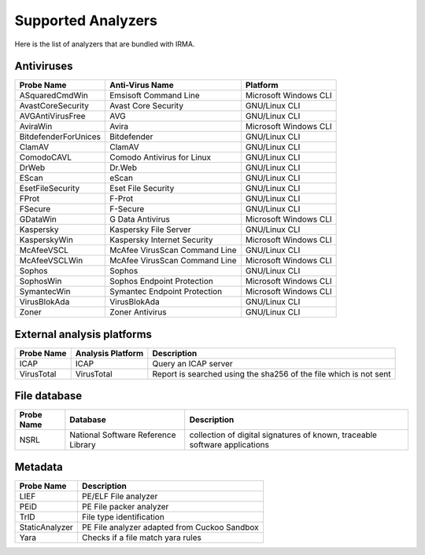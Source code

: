 Supported Analyzers
-------------------

Here is the list of analyzers that are bundled with IRMA.

Antiviruses
```````````

====================== ============================== =================================
Probe Name             Anti-Virus Name                Platform
====================== ============================== =================================
ASquaredCmdWin         Emsisoft Command Line          Microsoft Windows             CLI
AvastCoreSecurity      Avast Core Security            GNU/Linux                     CLI
AVGAntiVirusFree       AVG                            GNU/Linux                     CLI
AviraWin               Avira                          Microsoft Windows             CLI
BitdefenderForUnices   Bitdefender                    GNU/Linux                     CLI
ClamAV                 ClamAV                         GNU/Linux                     CLI
ComodoCAVL             Comodo Antivirus for Linux     GNU/Linux                     CLI
DrWeb                  Dr.Web                         GNU/Linux                     CLI
EScan                  eScan                          GNU/Linux                     CLI
EsetFileSecurity       Eset File Security             GNU/Linux                     CLI
FProt                  F-Prot                         GNU/Linux                     CLI
FSecure                F-Secure                       GNU/Linux                     CLI
GDataWin               G Data Antivirus               Microsoft Windows             CLI
Kaspersky              Kaspersky File Server          GNU/Linux                     CLI
KasperskyWin           Kaspersky Internet Security    Microsoft Windows             CLI
McAfeeVSCL             McAfee VirusScan Command Line  GNU/Linux                     CLI
McAfeeVSCLWin          McAfee VirusScan Command Line  Microsoft Windows             CLI
Sophos                 Sophos                         GNU/Linux                     CLI
SophosWin              Sophos Endpoint Protection     Microsoft Windows             CLI
SymantecWin            Symantec Endpoint Protection   Microsoft Windows             CLI
VirusBlokAda           VirusBlokAda                   GNU/Linux                     CLI
Zoner                  Zoner Antivirus                GNU/Linux                     CLI
====================== ============================== =================================


External analysis platforms
```````````````````````````

========== ================= =================================================================
Probe Name Analysis Platform Description
========== ================= =================================================================
ICAP       ICAP              Query an ICAP server
VirusTotal VirusTotal        Report is searched using the sha256 of the file which is not sent
========== ================= =================================================================


File database
`````````````

========== =================================== ==========================================================================
Probe Name Database                            Description
========== =================================== ==========================================================================
NSRL       National Software Reference Library collection of digital signatures of known, traceable software applications
========== =================================== ==========================================================================

Metadata
````````

============== ============================================
Probe Name     Description
============== ============================================
LIEF           PE/ELF File analyzer
PEiD           PE File packer analyzer
TrID           File type identification
StaticAnalyzer PE File analyzer adapted from Cuckoo Sandbox
Yara           Checks if a file match yara rules
============== ============================================
